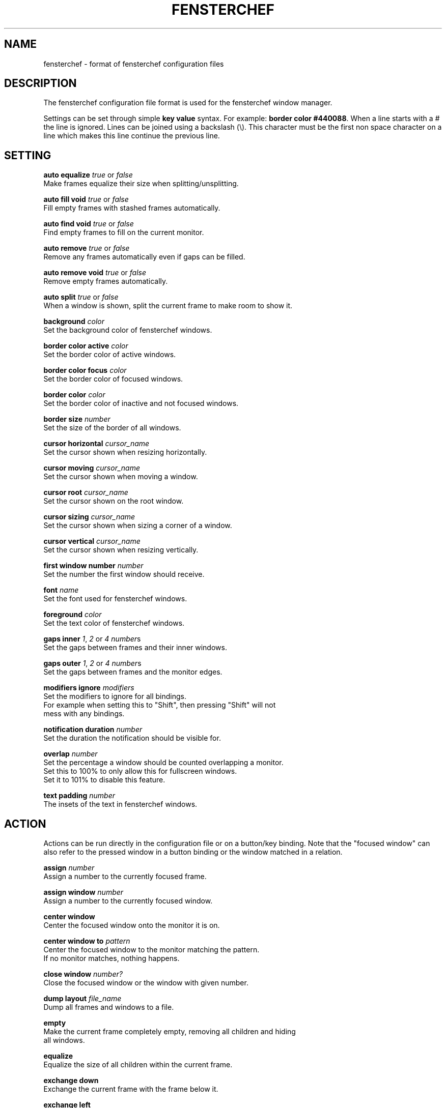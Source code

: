 .TH FENSTERCHEF 5 "2025-05-17" "Fensterchef" "Fensterchef manual"
.SH NAME
fensterchef - format of fensterchef configuration files
.
.SH DESCRIPTION
The fensterchef configuration file format is used for the fensterchef window
manager.

Settings can be set through simple
.B key value
syntax.  For example:
.B border color
.BR #440088 .
When a line starts with a
.I #
the line is ignored.
Lines can be joined using a backslash (\\).
This character must be the first non space character on a line which makes this
line continue the previous line.
.
.SH SETTING
.PP
.B auto equalize
.I true
or
.I false
    Make frames equalize their size when splitting/unsplitting.
.PP
.B auto fill void
.I true
or
.I false
    Fill empty frames with stashed frames automatically.
.PP
.B auto find void
.I true
or
.I false
    Find empty frames to fill on the current monitor.
.PP
.B auto remove
.I true
or
.I false
    Remove any frames automatically even if gaps can be filled.
.PP
.B auto remove void
.I true
or
.I false
    Remove empty frames automatically.
.PP
.B auto split
.I true
or
.I false
    When a window is shown, split the current frame to make room to show it.
.PP
.B background
.I color
    Set the background color of fensterchef windows.
.PP
.B border color active
.I color
    Set the border color of active windows.
.PP
.B border color focus
.I color
    Set the border color of focused windows.
.PP
.B border color
.I color
    Set the border color of inactive and not focused windows.
.PP
.B border size
.I number
    Set the size of the border of all windows.
.PP
.B cursor horizontal
.I cursor_name
    Set the cursor shown when resizing horizontally.
.PP
.B cursor moving
.I cursor_name
    Set the cursor shown when moving a window.
.PP
.B cursor root
.I cursor_name
    Set the cursor shown on the root window.
.PP
.B cursor sizing
.I cursor_name
    Set the cursor shown when sizing a corner of a window.
.PP
.B cursor vertical
.I cursor_name
    Set the cursor shown when resizing vertically.
.PP
.B first window number
.I number
    Set the number the first window should receive.
.PP
.B font
.I name
    Set the font used for fensterchef windows.
.PP
.B foreground
.I color
    Set the text color of fensterchef windows.
.PP
.B gaps inner
.IR 1 ,
.I 2
or
.I 4
.IR number s
    Set the gaps between frames and their inner windows.
.PP
.B gaps outer
.IR 1 ,
.I 2
or
.I 4
.IR number s
    Set the gaps between frames and the monitor edges.
.PP
.B modifiers ignore
.I modifiers
    Set the modifiers to ignore for all bindings.
    For example when setting this to "Shift", then pressing "Shift" will not
    mess with any bindings.
.PP
.B notification duration
.I number
    Set the duration the notification should be visible for.
.PP
.B overlap
.I number
    Set the percentage a window should be counted overlapping a monitor.
    Set this to 100% to only allow this for fullscreen windows.
    Set it to 101% to disable this feature.
.PP
.B text padding
.I number
    The insets of the text in fensterchef windows.
.
.SH ACTION
Actions can be run directly in the configuration file or on a button/key
binding.
Note that the "focused window" can also refer to the pressed window in a button
binding or the window matched in a relation.
.PP
.B assign
.I number
    Assign a number to the currently focused frame.
.PP
.B assign window
.I number
    Assign a number to the currently focused window.
.PP
.B center window
    Center the focused window onto the monitor it is on.
.PP
.B center window to
.I pattern
    Center the focused window to the monitor matching the pattern.
    If no monitor matches, nothing happens.
.PP
.B close window
.I number?
    Close the focused window or the window with given number.
.PP
.B dump layout
.I file_name
    Dump all frames and windows to a file.
.PP
.B empty
    Make the current frame completely empty, removing all children and hiding
    all windows.
.PP
.B equalize
    Equalize the size of all children within the current frame.
.PP
.B exchange down
    Exchange the current frame with the frame below it.
.PP
.B exchange left
    Exchange the current frame with the frame left of it.
.PP
.B exchange right
    Exchange the current frame with the frame right of it.
.PP
.B exchange up
    Exchange the current frame with the frame above it.
.PP
.B focus child
.I number?
    Focus the child frame or the ith child frame.
.PP
.B focus down
    Focus the frame below the current frame.
.PP
.B focus
.I number
    Focus the frame with given number.
.PP
.B focus leaf
    Focus the deepest child of the current frame.
    Same as
.B focus child
.BR -1 .
.PP
.B focus left
    Focus the frame on the left of the current frame.
.PP
.B focus monitor
.I name
    Focus the monitor matching given name pattern.
.PP
.B focus parent
.I number?
    Focus the nth parent frame.
.PP
.B focus right
    Focus the frame on the right of the current frame.
.PP
.B focus root
.I pattern?
    Focus the most upper parent frame.
    Same as
.B focus parent
.BR -1 .
.PP
.B focus up
    Focus the frame on the above the current frame.
.PP
.B focus window
.I number?
    Focus the window with given number.
.PP
.B hint split horizontally
    Hint that the current frame should split horizontally.
.PP
.B hint split vertically
    Hint that the current frame should split vertically.
.PP .B initiate move Initiate a moving of a window with the mouse.
.PP
.B initiate resize
    Initiate a resizing of a window with the mouse.
.PP
.B merge default
    Merge the default configuration with the current configuration.
.PP
.B merge default bindings
    Merge the default bindings into the current configuration.
.PP
.B merge default button bindings
    Merge the default button bindings into the current configuration.
.PP
.B merge default cursor
    Merge the default cursors into the current configuration.
.PP
.B merge default font
    Merge the default font into current configuration.
.PP
.B merge default key bindings
    Merge the default key bindings into current configuration.
.PP
.B minimize window
.I number?
    Minimize the focus window or the window with given number.
.PP
.B move down
    Move the current frame down.
.PP
.B move left
    Move the current frame to the left.
.PP
.B move right
    Move the current frame to the right.
.PP
.B move up
    Move the current frame up.
.PP
.B move window by
.I x y
    Move the focused window by given coordinates.
.PP
.B move window to
.I x y
    Move the focused window to given coordinates.
.PP
.B nop
    Does nothing.  Use this to grab keys/buttons or create relations that do
    nothing.
.PP
.B pop stash
    Pop the last stashed frame into the current frame.
.PP
.B quit
    Quit fensterchef.
.PP
.B reload configuration
    Clear the configuration and load all again from the configuration file.
.PP
.B remove
.I number?
    Remove the curent frame or the frame with given number.
.PP
.B resize window by
.I x y
    Resize the focused window by given coordinates.
.PP
.B resize window to
.I x y
    Resize the focused window to given coordinates.
.PP
.B run
.I shell_program
    Run a shell program.
    The shell used is located at `/bin/sh/`.
.PP
.B select focus
    Select the focused window for further actions.
.PP
.B select pressed
    Select the pressed window for further actions.  This works only if it is used
    in a button binding.
.PP
.B select window
.I number
    Select the window with given number for further actions.
.PP
.B set floating
    Set the focused window to floating.
.PP
.B set fullscreen
    Set the focused window to fullscreen.
.PP
.B set tiling
    Set the focused window to tiling.
.PP
.B show list
    Show/hide the interactive window list.
.PP
.B show message
.I string
    Show a notification window with given message.
.PP
.B show next window
.I number?
    Show the next window or the ith next window.
.PP
.B show previous window
.I number?
    Show the previous window or the ith previous window.
.PP
.B show run
.I shell_program
    Run a shell program and show its output as notification.
.PP
.B show window
.I number?
    Show the focused window or the window with given number.
.PP
.B split horizontally
    Split the current frame horizontally.
.PP
.B split left horizontally
    Split the current frame horizontally but swap the positions of the split
    frames.
.PP
.B split left vertically
    Split the current frame vertically but swap the positions of the split
    frames.
.PP
.B split vertically
    Split the current frame vertically.
.PP
.B toggle focus
    Toggle the focus from the tiling layer to the floating layer.
.PP
.B toggle fullscreen
    Toggle the mode of a window from
.I X
to fullscreen and vise versa.
.PP
.B toggle tiling
    Toggle the mode of a window from
.I X
to tiling and vise versa.
.
.SH BINDING
.BR [release]
.BR [transparent]
.IR MODIFIERS + BUTTON | KEY_SYMBOL
.I COMMANDS
    This creates a binding that triggers when the specified combination of
    modifiers and button/key symbol is pressed/released.

To get more information about the modifiers configured on your system, use
.B xmodmap
.BR -pm .
This shows the name of the modifier and then the physical keys that trigger
these modifiers.
Note that
.B fensterchef
expects the modifiers to start with a capital letter.

.I transparent
can be used for button bindings to also send the button event to the pressed
window.

.I release
can be used to trigger the bind when releasing the key/button.

Note that the ignored modifiers can be used to control which additional
physically pressed modifiers should not change the interpretation of a binding.

Actions are separated by a comma, for example:
.EX
# Also trigger all bindings if Lock, Mod2 or Control is down
modifiers ignore Lock Mod2 Control
# Show a message when Mod1 (usually Alt) and "t" is pressed
Mod1+t show message Hello!

# Split a frame and focus the right frame
Shift+t split horizontally, focus right

# Focus a window when pressed with the left mouse button
transparent LeftButton focus window
.EE
.PP
You can also bind by key code which requires a special syntax:
.EX
# Bind to 24 (usually Q)
Mod1+[24] close window
.EE
.PP
.B unbind [release]
.IR MODIFIERS + BUTTON | KEY_SYMBOL
    The unbind command can be used to remove a previously bound key or button.
.
.SH RELATION
.B relate
.I [instance,] class commands

The string refers to the instance name (resource name) and class name.
You can use
.BR xprop ( 1 )
to click on a window and read off the
.B WM_CLASS
property.

After the string comes the commands that should run when a window with this
instance name and class name is created.
Actions are separated by a comma, for example:
.PP
.EX
# Set all firefox windows to floating and focus them when they appear
relate firefox set floating, focus window
.EE
.PP
.B unrelate
    Remove the relation that is currently running (use within a relation).
.PP
.B unrelate
.I [instance,] class
    Remove a window relation defined by exact pattern.
.
.SH ALIAS
.PP
.B alias
.I alias_name
=
.I string
    Create an alias.  Whenever a word (unquoted string) is used, it is attempted
    to resolve it to an alias.  The exception is in alias un-/definitions.
.PP
.B unalias
.I alias_name
    Remove a previously declared alias
.
.SH GROUP
.PP
.B group
.I group_name
.I commands
    The group command creates a group of commands.  Use
.B call
    to run the commands within a group.
.PP
.B call
.I group_name
    Run all commands within the specified group.
.PP
.B ungroup
.I group_name
    The ungroup command removes all bindings and relations a specific group
    created.
.
.SH SOURCE
.B source
.I file
    The source command can source external files.
    This allows to split a configuration into multiple parts.
.
.SH EXAMPLE
.SS Initial layout
.EX
relate 1, st-256color assign window 901, focus window
relate 2, st-256color assign window 902, focus window
relate 3, st-256color assign window 903, focus window

assign 901

split horizontally
focus right
assign 902

split horizontally
focus right
assign 903

# Use st -n X, this sets the instance name to X
# (a feature of suckless terminal)
run 'st -n 1'
run 'st -n 2'
run 'st -n 3'
.EE
.SS ratpoison-like tiling
.EX
auto split false
auto fill void true
auto find void false
auto remove false
auto remove void false
auto equalize false
.EE
.SS i3-like tiling
.EX
auto split true
auto fill void false
auto find void true
auto remove true
auto remove void true
auto equalize true

mod+v hint split horizontally
mod+s hint split vertically

mod+Shift+h move left
mod+Shift+l move right
mod+Shift+k move up
mod+Shift+j move down
.EE
.SS Start ALL windows as floating besides terminal windows
.EX
relate * set floating
relate st-256color set tiling
relate * focus window
.EE
.SS Ignore all windows
.EX
relate * nop
.EE
.SS Resize mode
.EX
group resize (
    h resize window by -1%   0
    j resize window by   0  1%
    k resize window by   0 -1%
    l resize window by  1%   0

    q ungroup resize
)

mod+Control+r call resize
.EE
.
